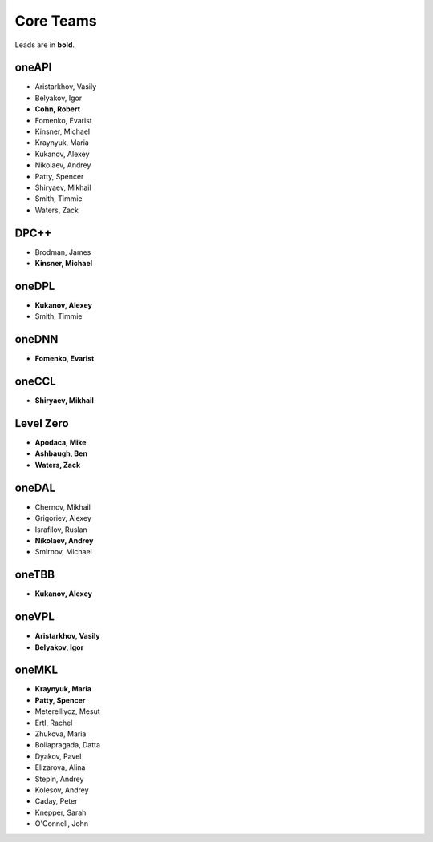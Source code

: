 ============
 Core Teams
============

Leads are in **bold**.

oneAPI
======

* Aristarkhov, Vasily 
* Belyakov, Igor 
* **Cohn, Robert**
* Fomenko, Evarist 
* Kinsner, Michael 
* Kraynyuk, Maria 
* Kukanov, Alexey 
* Nikolaev, Andrey 
* Patty, Spencer 
* Shiryaev, Mikhail 
* Smith, Timmie 
* Waters, Zack 


DPC++
=====

* Brodman, James 
* **Kinsner, Michael**


oneDPL
======

* **Kukanov, Alexey**
* Smith, Timmie 


oneDNN
======

* **Fomenko, Evarist**


oneCCL
======

* **Shiryaev, Mikhail**


Level Zero
==========

* **Apodaca, Mike**
* **Ashbaugh, Ben**
* **Waters, Zack**


oneDAL
======

* Chernov, Mikhail
* Grigoriev, Alexey
* Israfilov, Ruslan
* **Nikolaev, Andrey**
* Smirnov, Michael


oneTBB
======

* **Kukanov, Alexey**


oneVPL
======

* **Aristarkhov, Vasily**
* **Belyakov, Igor**


oneMKL
======

* **Kraynyuk, Maria**
* **Patty, Spencer**
* Meterelliyoz, Mesut
* Ertl, Rachel
* Zhukova, Maria
* Bollapragada, Datta
* Dyakov, Pavel
* Elizarova, Alina
* Stepin, Andrey
* Kolesov, Andrey
* Caday, Peter
* Knepper, Sarah
* O'Connell, John
